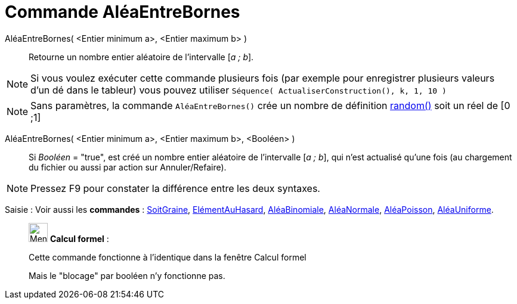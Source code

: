 = Commande AléaEntreBornes
:page-en: commands/RandomBetween
ifdef::env-github[:imagesdir: /fr/modules/ROOT/assets/images]

AléaEntreBornes( <Entier minimum a>, <Entier maximum b> )::
  Retourne un nombre entier aléatoire de l'intervalle [_a ; b_].

[NOTE]
====

Si vous voulez exécuter cette commande plusieurs fois (par exemple pour enregistrer plusieurs valeurs d'un dé
dans le tableur) vous pouvez utiliser `++Séquence( ActualiserConstruction(), k, 1, 10 )++`

====

[NOTE]
====

Sans paramètres, la commande `++AléaEntreBornes()++` crée un nombre de définition
xref:/Opérateurs_et_fonctions_pré_définies.adoc[random()] soit un réel de [0 ;1]

====

AléaEntreBornes( <Entier minimum a>, <Entier maximum b>, <Booléen> )::
  Si _Booléen_ = "true", est créé un nombre entier aléatoire de l'intervalle [_a ; b_], qui n'est actualisé qu'une fois
  (au chargement du fichier ou aussi par action sur Annuler/Refaire).

[NOTE]
====

Pressez [.kcode]#F9# pour constater la différence entre les deux syntaxes.

====

[.kcode]#Saisie :# Voir aussi les *commandes* : xref:/commands/SoitGraine.adoc[SoitGraine],
xref:/commands/ElémentAuHasard.adoc[ElémentAuHasard], xref:/commands/AléaBinomiale.adoc[AléaBinomiale],
xref:/commands/AléaNormale.adoc[AléaNormale], xref:/commands/AléaPoisson.adoc[AléaPoisson],
xref:/commands/AléaUniforme.adoc[AléaUniforme].

____________________________________________________________

image:32px-Menu_view_cas.svg.png[Menu view cas.svg,width=32,height=32] *Calcul formel* :

Cette commande fonctionne à l'identique dans la fenêtre Calcul formel

Mais le "blocage" par booléen n'y fonctionne pas.
